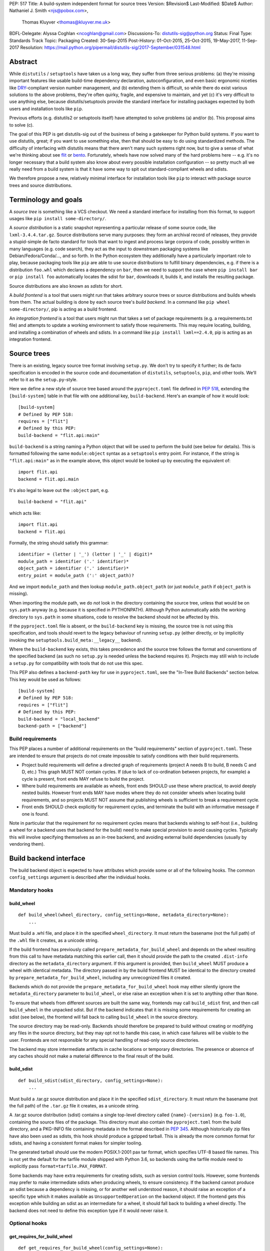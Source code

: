 PEP: 517
Title: A build-system independent format for source trees
Version: $Revision$
Last-Modified: $Date$
Author: Nathaniel J. Smith <njs@pobox.com>,
        Thomas Kluyver <thomas@kluyver.me.uk>
BDFL-Delegate: Alyssa Coghlan <ncoghlan@gmail.com>
Discussions-To: distutils-sig@python.org
Status: Final
Type: Standards Track
Topic: Packaging
Created: 30-Sep-2015
Post-History: 01-Oct-2015, 25-Oct-2015, 19-May-2017, 11-Sep-2017
Resolution: https://mail.python.org/pipermail/distutils-sig/2017-September/031548.html

==========
 Abstract
==========

While ``distutils`` / ``setuptools`` have taken us a long way, they
suffer from three serious problems: (a) they're missing important
features like usable build-time dependency declaration,
autoconfiguration, and even basic ergonomic niceties like `DRY
<https://en.wikipedia.org/wiki/Don%27t_repeat_yourself>`_-compliant
version number management, and (b) extending them is difficult, so
while there do exist various solutions to the above problems, they're
often quirky, fragile, and expensive to maintain, and yet (c) it's
very difficult to use anything else, because distutils/setuptools
provide the standard interface for installing packages expected by
both users and installation tools like ``pip``.

Previous efforts (e.g. distutils2 or setuptools itself) have attempted
to solve problems (a) and/or (b). This proposal aims to solve (c).

The goal of this PEP is get distutils-sig out of the business of being
a gatekeeper for Python build systems. If you want to use distutils,
great; if you want to use something else, then that should be easy to
do using standardized methods. The difficulty of interfacing with
distutils means that there aren't many such systems right now, but to
give a sense of what we're thinking about see `flit
<https://github.com/takluyver/flit>`_ or `bento
<https://cournape.github.io/Bento/>`_. Fortunately, wheels have now
solved many of the hard problems here -- e.g. it's no longer necessary
that a build system also know about every possible installation
configuration -- so pretty much all we really need from a build system
is that it have some way to spit out standard-compliant wheels and
sdists.

We therefore propose a new, relatively minimal interface for
installation tools like ``pip`` to interact with package source trees
and source distributions.


=======================
 Terminology and goals
=======================

A *source tree* is something like a VCS checkout. We need a standard
interface for installing from this format, to support usages like
``pip install some-directory/``.

A *source distribution* is a static snapshot representing a particular
release of some source code, like ``lxml-3.4.4.tar.gz``. Source
distributions serve many purposes: they form an archival record of
releases, they provide a stupid-simple de facto standard for tools
that want to ingest and process large corpora of code, possibly
written in many languages (e.g. code search), they act as the input to
downstream packaging systems like Debian/Fedora/Conda/..., and so
forth. In the Python ecosystem they additionally have a particularly
important role to play, because packaging tools like ``pip`` are able
to use source distributions to fulfill binary dependencies, e.g. if
there is a distribution ``foo.whl`` which declares a dependency on
``bar``, then we need to support the case where ``pip install bar`` or
``pip install foo`` automatically locates the sdist for ``bar``,
downloads it, builds it, and installs the resulting package.

Source distributions are also known as *sdists* for short.

A *build frontend* is a tool that users might run that takes arbitrary
source trees or source distributions and builds wheels from them. The
actual building is done by each source tree's *build backend*. In a
command like ``pip wheel some-directory/``, pip is acting as a build
frontend.

An *integration frontend* is a tool that users might run that takes a
set of package requirements (e.g. a requirements.txt file) and
attempts to update a working environment to satisfy those
requirements. This may require locating, building, and installing a
combination of wheels and sdists. In a command like ``pip install
lxml==2.4.0``, pip is acting as an integration frontend.


==============
 Source trees
==============

There is an existing, legacy source tree format involving
``setup.py``. We don't try to specify it further; its de facto
specification is encoded in the source code and documentation of
``distutils``, ``setuptools``, ``pip``, and other tools. We'll refer
to it as the ``setup.py``\-style.

Here we define a new style of source tree based around the
``pyproject.toml`` file defined in :pep:`518`, extending the
``[build-system]`` table in that file with one additional key,
``build-backend``. Here's an example of how it would look::

    [build-system]
    # Defined by PEP 518:
    requires = ["flit"]
    # Defined by this PEP:
    build-backend = "flit.api:main"

``build-backend`` is a string naming a Python object that will be
used to perform the build (see below for details). This is formatted
following the same ``module:object`` syntax as a ``setuptools`` entry
point. For instance, if the string is ``"flit.api:main"`` as in the
example above, this object would be looked up by executing the
equivalent of::

    import flit.api
    backend = flit.api.main

It's also legal to leave out the ``:object`` part, e.g. ::

    build-backend = "flit.api"

which acts like::

    import flit.api
    backend = flit.api

Formally, the string should satisfy this grammar::

    identifier = (letter | '_') (letter | '_' | digit)*
    module_path = identifier ('.' identifier)*
    object_path = identifier ('.' identifier)*
    entry_point = module_path (':' object_path)?

And we import ``module_path`` and then lookup
``module_path.object_path`` (or just ``module_path`` if
``object_path`` is missing).

When importing the module path, we do *not* look in the directory containing the
source tree, unless that would be on ``sys.path`` anyway (e.g. because it is
specified in PYTHONPATH). Although Python automatically adds the working
directory to ``sys.path`` in some situations, code to resolve the backend should
not be affected by this.

If the ``pyproject.toml`` file is absent, or the ``build-backend``
key is missing, the source tree is not using this specification, and
tools should revert to the legacy behaviour of running ``setup.py`` (either
directly, or by implicitly invoking the ``setuptools.build_meta:__legacy__``
backend).

Where the ``build-backend`` key exists, this takes precedence and the source tree follows the format and
conventions of the specified backend (as such no ``setup.py`` is needed unless the backend requires it).
Projects may still wish to include a ``setup.py`` for compatibility with tools that do not use this spec.

This PEP also defines a ``backend-path`` key for use in ``pyproject.toml``, see
the "In-Tree Build Backends" section below. This key would be used as follows::

    [build-system]
    # Defined by PEP 518:
    requires = ["flit"]
    # Defined by this PEP:
    build-backend = "local_backend"
    backend-path = ["backend"]


Build requirements
==================

This PEP places a number of additional requirements on the "build requirements"
section of ``pyproject.toml``. These are intended to ensure that projects do
not create impossible to satisfy conditions with their build requirements.

- Project build requirements will define a directed graph of requirements
  (project A needs B to build, B needs C and D, etc.) This graph MUST NOT
  contain cycles.  If (due to lack of co-ordination between projects, for
  example) a cycle is present, front ends MAY refuse to build the project.
- Where build requirements are available as wheels, front ends SHOULD use these
  where practical, to avoid deeply nested builds.  However front ends MAY have
  modes where they do not consider wheels when locating build requirements, and
  so projects MUST NOT assume that publishing wheels is sufficient to break a
  requirement cycle.
- Front ends SHOULD check explicitly for requirement cycles, and terminate
  the build with an informative message if one is found.

Note in particular that the requirement for no requirement cycles means that
backends wishing to self-host (i.e., building a wheel for a backend uses that
backend for the build) need to make special provision to avoid causing cycles.
Typically this will involve specifying themselves as an in-tree backend, and
avoiding external build dependencies (usually by vendoring them).


=========================
 Build backend interface
=========================

The build backend object is expected to have attributes which provide
some or all of the following hooks. The common ``config_settings``
argument is described after the individual hooks.

Mandatory hooks
===============

build_wheel
-----------

::

    def build_wheel(wheel_directory, config_settings=None, metadata_directory=None):
        ...

Must build a .whl file, and place it in the specified ``wheel_directory``. It
must return the basename (not the full path) of the ``.whl`` file it creates,
as a unicode string.

If the build frontend has previously called ``prepare_metadata_for_build_wheel``
and depends on the wheel resulting from this call to have metadata
matching this earlier call, then it should provide the path to the created
``.dist-info`` directory as the ``metadata_directory`` argument. If this
argument is provided, then ``build_wheel`` MUST produce a wheel with identical
metadata. The directory passed in by the build frontend MUST be
identical to the directory created by ``prepare_metadata_for_build_wheel``,
including any unrecognized files it created.

Backends which do not provide the ``prepare_metadata_for_build_wheel`` hook may
either silently ignore the ``metadata_directory`` parameter to ``build_wheel``,
or else raise an exception when it is set to anything other than ``None``.

To ensure that wheels from different sources are built the same way, frontends
may call ``build_sdist`` first, and then call ``build_wheel`` in the unpacked
sdist. But if the backend indicates that it is missing some requirements for
creating an sdist (see below), the frontend will fall back to calling
``build_wheel`` in the source directory.

The source directory may be read-only. Backends should therefore be
prepared to build without creating or modifying any files in the source
directory, but they may opt not to handle this case, in which case
failures will be visible to the user. Frontends are not responsible for
any special handling of read-only source directories.

The backend may store intermediate artifacts in cache locations or
temporary directories. The presence or absence of any caches should not
make a material difference to the final result of the build.

build_sdist
-----------

::

    def build_sdist(sdist_directory, config_settings=None):
        ...

Must build a .tar.gz source distribution and place it in the specified
``sdist_directory``. It must return the basename (not the full path) of the
``.tar.gz`` file it creates, as a unicode string.

A .tar.gz source distribution (sdist) contains a single top-level directory called
``{name}-{version}`` (e.g. ``foo-1.0``), containing the source files of the
package. This directory must also contain the
``pyproject.toml`` from the build directory, and a PKG-INFO file containing
metadata in the format described in
:pep:`345`. Although historically
zip files have also been used as sdists, this hook should produce a gzipped
tarball. This is already the more common format for sdists, and having a
consistent format makes for simpler tooling.

The generated tarball should use the modern POSIX.1-2001 pax tar format, which
specifies UTF-8 based file names. This is not yet the default for the tarfile
module shipped with Python 3.6, so backends using the tarfile module need to
explicitly pass ``format=tarfile.PAX_FORMAT``.

Some backends may have extra requirements for creating sdists, such as version
control tools. However, some frontends may prefer to make intermediate sdists
when producing wheels, to ensure consistency.
If the backend cannot produce an sdist because a dependency is missing, or
for another well understood reason, it should raise an exception of a specific
type which it makes available as ``UnsupportedOperation`` on the backend object.
If the frontend gets this exception while building an sdist as an intermediate
for a wheel, it should fall back to building a wheel directly.
The backend does not need to define this exception type if it would never raise
it.

Optional hooks
==============

get_requires_for_build_wheel
----------------------------

::

  def get_requires_for_build_wheel(config_settings=None):
      ...

This hook MUST return an additional list of strings containing :pep:`508`
dependency specifications, above and beyond those specified in the
``pyproject.toml`` file, to be installed when calling the ``build_wheel`` or
``prepare_metadata_for_build_wheel`` hooks.

Example::

  def get_requires_for_build_wheel(config_settings):
      return ["wheel >= 0.25", "setuptools"]

If not defined, the default implementation is equivalent to ``return []``.

prepare_metadata_for_build_wheel
--------------------------------

::

  def prepare_metadata_for_build_wheel(metadata_directory, config_settings=None):
      ...

Must create a ``.dist-info`` directory containing wheel metadata
inside the specified ``metadata_directory`` (i.e., creates a directory
like ``{metadata_directory}/{package}-{version}.dist-info/``). This
directory MUST be a valid ``.dist-info`` directory as defined in the
wheel specification, except that it need not contain ``RECORD`` or
signatures. The hook MAY also create other files inside this
directory, and a build frontend MUST preserve, but otherwise ignore, such files;
the intention
here is that in cases where the metadata depends on build-time
decisions, the build backend may need to record these decisions in
some convenient format for re-use by the actual wheel-building step.

This must return the basename (not the full path) of the ``.dist-info``
directory it creates, as a unicode string.

If a build frontend needs this information and the method is
not defined, it should call ``build_wheel`` and look at the resulting
metadata directly.

get_requires_for_build_sdist
----------------------------

::

  def get_requires_for_build_sdist(config_settings=None):
      ...

This hook MUST return an additional list of strings containing :pep:`508`
dependency specifications, above and beyond those specified in the
``pyproject.toml`` file. These dependencies will be installed when calling the
``build_sdist`` hook.

If not defined, the default implementation is equivalent to ``return []``.


.. note:: Editable installs

   This PEP originally specified another hook, ``install_editable``, to do an
   editable install (as with ``pip install -e``). It was removed due to the
   complexity of the topic, but may be specified in a later PEP.

   Briefly, the questions to be answered include: what reasonable ways existing
   of implementing an 'editable install'? Should the backend or the frontend
   pick how to make an editable install? And if the frontend does, what does it
   need from the backend to do so.

Config settings
===============

::

  config_settings

This argument, which is passed to all hooks, is an arbitrary
dictionary provided as an "escape hatch" for users to pass ad-hoc
configuration into individual package builds. Build backends MAY
assign any semantics they like to this dictionary. Build frontends
SHOULD provide some mechanism for users to specify arbitrary
string-key/string-value pairs to be placed in this dictionary.
For example, they might support some syntax like ``--package-config CC=gcc``.
In case a user provides duplicate string-keys, build frontends SHOULD
combine the corresponding string-values into a list of strings.
Build frontends MAY also provide arbitrary other mechanisms
for users to place entries in this dictionary. For example, ``pip``
might choose to map a mix of modern and legacy command line arguments
like::

  pip install                                           \
    --package-config CC=gcc                             \
    --global-option="--some-global-option"              \
    --build-option="--build-option1"                    \
    --build-option="--build-option2"

into a ``config_settings`` dictionary like::

  {
   "CC": "gcc",
   "--global-option": ["--some-global-option"],
   "--build-option": ["--build-option1", "--build-option2"],
  }

Of course, it's up to users to make sure that they pass options which
make sense for the particular build backend and package that they are
building.

The hooks may be called with positional or keyword arguments, so backends
implementing them should be careful to make sure that their signatures match
both the order and the names of the arguments above.

All hooks are run with working directory set to the root of the source
tree, and MAY print arbitrary informational text on stdout and
stderr. They MUST NOT read from stdin, and the build frontend MAY
close stdin before invoking the hooks.

The build frontend may capture stdout and/or stderr from the backend. If the
backend detects that an output stream is not a terminal/console (e.g.
``not sys.stdout.isatty()``), it SHOULD ensure that any output it writes to that
stream is UTF-8 encoded. The build frontend MUST NOT fail if captured output is
not valid UTF-8, but it MAY not preserve all the information in that case (e.g.
it may decode using the *replace* error handler in Python). If the output stream
is a terminal, the build backend is responsible for presenting its output
accurately, as for any program running in a terminal.

If a hook raises an exception, or causes the process to terminate,
then this indicates an error.


Build environment
=================

One of the responsibilities of a build frontend is to set up the
Python environment in which the build backend will run.

We do not require that any particular "virtual environment" mechanism
be used; a build frontend might use virtualenv, or venv, or no special
mechanism at all. But whatever mechanism is used MUST meet the
following criteria:

- All requirements specified by the project's build-requirements must
  be available for import from Python. In particular:

  - The ``get_requires_for_build_wheel`` and ``get_requires_for_build_sdist`` hooks are
    executed in an environment which contains the bootstrap requirements
    specified in the ``pyproject.toml`` file.

  - The ``prepare_metadata_for_build_wheel`` and ``build_wheel`` hooks are
    executed in an environment which contains the
    bootstrap requirements from ``pyproject.toml`` and those specified by the
    ``get_requires_for_build_wheel`` hook.

  - The ``build_sdist`` hook is executed in an environment which contains the
    bootstrap requirements from ``pyproject.toml`` and those specified by the
    ``get_requires_for_build_sdist`` hook.

- This must remain true even for new Python subprocesses spawned by
  the build environment, e.g. code like::

    import sys, subprocess
    subprocess.check_call([sys.executable, ...])

  must spawn a Python process which has access to all the project's
  build-requirements. This is necessary e.g. for build backends that
  want to run legacy ``setup.py`` scripts in a subprocess.

- All command-line scripts provided by the build-required packages
  must be present in the build environment's PATH. For example, if a
  project declares a build-requirement on `flit
  <https://flit.readthedocs.org/en/latest/>`__, then the following must
  work as a mechanism for running the flit command-line tool::

    import subprocess
    import shutil
    subprocess.check_call([shutil.which("flit"), ...])

A build backend MUST be prepared to function in any environment which
meets the above criteria. In particular, it MUST NOT assume that it
has access to any packages except those that are present in the
stdlib, or that are explicitly declared as build-requirements.

Frontends should call each hook in a fresh subprocess, so that backends are
free to change process global state (such as environment variables or the
working directory). A Python library will be provided which frontends can use
to easily call hooks this way.

Recommendations for build frontends (non-normative)
---------------------------------------------------

A build frontend MAY use any mechanism for setting up a build
environment that meets the above criteria. For example, simply
installing all build-requirements into the global environment would be
sufficient to build any compliant package -- but this would be
sub-optimal for a number of reasons. This section contains
non-normative advice to frontend implementors.

A build frontend SHOULD, by default, create an isolated environment
for each build, containing only the standard library and any
explicitly requested build-dependencies. This has two benefits:

- It allows for a single installation run to build multiple packages
  that have contradictory build-requirements. E.g. if package1
  build-requires pbr==1.8.1, and package2 build-requires pbr==1.7.2,
  then these cannot both be installed simultaneously into the global
  environment -- which is a problem when the user requests ``pip
  install package1 package2``. Or if the user already has pbr==1.8.1
  installed in their global environment, and a package build-requires
  pbr==1.7.2, then downgrading the user's version would be rather
  rude.

- It acts as a kind of public health measure to maximize the number of
  packages that actually do declare accurate build-dependencies. We
  can write all the strongly worded admonitions to package authors we
  want, but if build frontends don't enforce isolation by default,
  then we'll inevitably end up with lots of packages on PyPI that
  build fine on the original author's machine and nowhere else, which
  is a headache that no-one needs.

However, there will also be situations where build-requirements are
problematic in various ways. For example, a package author might
accidentally leave off some crucial requirement despite our best
efforts; or, a package might declare a build-requirement on ``foo >=
1.0`` which worked great when 1.0 was the latest version, but now 1.1
is out and it has a showstopper bug; or, the user might decide to
build a package against numpy==1.7 -- overriding the package's
preferred numpy==1.8 -- to guarantee that the resulting build will be
compatible at the C ABI level with an older version of numpy (even if
this means the resulting build is unsupported upstream). Therefore,
build frontends SHOULD provide some mechanism for users to override
the above defaults. For example, a build frontend could have a
``--build-with-system-site-packages`` option that causes the
``--system-site-packages`` option to be passed to
virtualenv-or-equivalent when creating build environments, or a
``--build-requirements-override=my-requirements.txt`` option that
overrides the project's normal build-requirements.

The general principle here is that we want to enforce hygiene on
package *authors*, while still allowing *end-users* to open up the
hood and apply duct tape when necessary.


In-tree build backends
======================

In certain circumstances, projects may wish to include the source code for the
build backend directly in the source tree, rather than referencing the backend
via the ``requires`` key. Two specific situations where this would be expected
are:

- Backends themselves, which want to use their own features for building
  themselves ("self-hosting backends")
- Project-specific backends, typically consisting of a custom wrapper around a
  standard backend, where the wrapper is too project-specific to be worth
  distributing independently ("in-tree backends")

Projects can specify that their backend code is hosted in-tree by including the
``backend-path`` key in ``pyproject.toml``. This key contains a list of
directories, which the frontend will add to the start of ``sys.path`` when
loading the backend, and running the backend hooks.

There are two restrictions on the content of the ``backend-path`` key:

- Directories in ``backend-path`` are interpreted as relative to the project
  root, and MUST refer to a location within the source tree (after relative
  paths and symbolic links have been resolved).
- The backend code MUST be loaded from one of the directories specified in
  ``backend-path`` (i.e., it is not permitted to specify ``backend-path`` and
  *not* have in-tree backend code).

The first restriction is to ensure that source trees remain self-contained,
and cannot refer to locations outside of the source tree. Frontends SHOULD
check this condition (typically by resolving the location to an absolute path
and resolving symbolic links, and then checking it against the project root),
and fail with an error message if it is violated.

The ``backend-path`` feature is intended to support the implementation of
in-tree backends, and not to allow configuration of existing backends. The
second restriction above is specifically to ensure that this is how the feature
is used. Front ends MAY enforce this check, but are not required to. Doing so
would typically involve checking the backend's ``__file__`` attribute against
the locations in ``backend-path``.


======================
 Source distributions
======================

We continue with the legacy sdist format, adding some new restrictions.
This format is mostly
undefined, but basically comes down to: a file named
``{NAME}-{VERSION}.{EXT}``, which unpacks into a buildable source tree
called ``{NAME}-{VERSION}/``. Traditionally these have always
contained ``setup.py``\-style source trees; we now allow them to also
contain ``pyproject.toml``\-style source trees.

Integration frontends require that an sdist named
``{NAME}-{VERSION}.{EXT}`` will generate a wheel named
``{NAME}-{VERSION}-{COMPAT-INFO}.whl``.

The new restrictions for sdists built by :pep:`517` backends are:

- They will be gzipped tar archives, with the ``.tar.gz`` extension. Zip
  archives, or other compression formats for tarballs, are not allowed at
  present.
- Tar archives must be created in the modern POSIX.1-2001 pax tar format, which
  uses UTF-8 for file names.
- The source tree contained in an sdist is expected to include the
  ``pyproject.toml`` file.

====================
 Evolutionary notes
====================

A goal here is to make it as simple as possible to convert old-style
sdists to new-style sdists. (E.g., this is one motivation for
supporting dynamic build requirements.) The ideal would be that there
would be a single static ``pyproject.toml`` that could be dropped into any
"version 0" VCS checkout to convert it to the new shiny. This is
probably not 100% possible, but we can get close, and it's important
to keep track of how close we are... hence this section.

A rough plan would be: Create a build system package
(``setuptools_pypackage`` or whatever) that knows how to speak
whatever hook language we come up with, and convert them into calls to
``setup.py``. This will probably require some sort of hooking or
monkeypatching to setuptools to provide a way to extract the
``setup_requires=`` argument when needed, and to provide a new version
of the sdist command that generates the new-style format. This all
seems doable and sufficient for a large proportion of packages (though
obviously we'll want to prototype such a system before we finalize
anything here). (Alternatively, these changes could be made to
setuptools itself rather than going into a separate package.)

But there remain two obstacles that mean we probably won't be able to
automatically upgrade packages to the new format:

1) There currently exist packages which insist on particular packages
   being available in their environment before setup.py is
   executed. This means that if we decide to execute build scripts in
   an isolated virtualenv-like environment, then projects will need to
   check whether they do this, and if so then when upgrading to the
   new system they will have to start explicitly declaring these
   dependencies (either via ``setup_requires=`` or via static
   declaration in ``pyproject.toml``).

2) There currently exist packages which do not declare consistent
   metadata (e.g. ``egg_info`` and ``bdist_wheel`` might get different
   ``install_requires=``). When upgrading to the new system, projects
   will have to evaluate whether this applies to them, and if so they
   will need to stop doing that.


==================
 Rejected options
==================

* We discussed making the wheel and sdist hooks build unpacked directories
  containing the same contents as their respective archives. In some cases this
  could avoid the need to pack and unpack an archive, but this seems like
  premature optimisation. It's advantageous for tools to work with archives
  as the canonical interchange formats (especially for wheels, where the archive
  format is already standardised). Close control of archive creation is
  important for reproducible builds. And it's not clear that tasks requiring an
  unpacked distribution will be more common than those requiring an archive.
* We considered an extra hook to copy files to a build directory before invoking
  ``build_wheel``. Looking at existing build systems, we found that passing
  a build directory into ``build_wheel`` made more sense for many tools than
  pre-emptively copying files into a build directory.
* The idea of passing ``build_wheel`` a build directory was then also deemed an
  unnecessary complication. Build tools can use a temporary directory or a cache
  directory to store intermediate files while building. If there is a need, a
  frontend-controlled cache directory could be added in the future.
* For ``build_sdist`` to signal a failure for an expected reason, various
  options were debated at great length, including raising
  ``NotImplementedError`` and returning either ``NotImplemented`` or ``None``.
  Please do not attempt to reopen this discussion without an *extremely* good
  reason, because we are quite tired of it.
* Allowing the backend to be imported from files in the source tree would be
  more consistent with the way Python imports often work. However, not allowing
  this prevents confusing errors from clashing module names. The initial
  version of this PEP did not provide a means to allow backends to be
  imported from files within the source tree, but the ``backend-path`` key
  was added in the next revision to allow projects to opt into this behaviour
  if needed.


===============================
 Summary of changes to PEP 517
===============================

The following changes were made to this PEP after the initial reference
implementation was released in pip 19.0.

* Cycles in build requirements were explicitly prohibited.
* Support for in-tree backends and self-hosting of backends was added by
  the introduction of the ``backend-path`` key in the ``[build-system]``
  table.
* Clarified that the ``setuptools.build_meta:__legacy__`` :pep:`517` backend is
  an acceptable alternative to directly invoking ``setup.py`` for source trees
  that don't specify ``build-backend`` explicitly.


===================================
 Appendix A: Comparison to PEP 516
===================================

:pep:`516` is a competing proposal to specify a build system interface, which
has now been rejected in favour of this PEP. The primary difference is
that our build backend is defined via a Python hook-based interface
rather than a command-line based interface.

This appendix documents the arguments advanced for this PEP over :pep:`516`.

We do *not* expect that specifying Python hooks rather than command line
interfaces will, by itself, reduce the
complexity of calling into the backend, because build frontends will
in any case want to run hooks inside a child -- this is important to
isolate the build frontend itself from the backend code and to better
control the build backends execution environment. So under both
proposals, there will need to be some code in ``pip`` to spawn a
subprocess and talk to some kind of command-line/IPC interface, and
there will need to be some code in the subprocess that knows how to
parse these command line arguments and call the actual build backend
implementation. So this diagram applies to all proposals equally::

  +-----------+          +---------------+           +----------------+
  | frontend  | -spawn-> | child cmdline | -Python-> |    backend     |
  |   (pip)   |          |   interface   |           | implementation |
  +-----------+          +---------------+           +----------------+



The key difference between the two approaches is how these interface
boundaries map onto project structure::

  .-= This PEP =-.

  +-----------+          +---------------+    |      +----------------+
  | frontend  | -spawn-> | child cmdline | -Python-> |    backend     |
  |   (pip)   |          |   interface   |    |      | implementation |
  +-----------+          +---------------+    |      +----------------+
                                              |
  |______________________________________|    |
     Owned by pip, updated in lockstep        |
                                              |
                                              |
                                   PEP-defined interface boundary
                                 Changes here require distutils-sig


  .-= Alternative =-.

  +-----------+    |     +---------------+           +----------------+
  | frontend  | -spawn-> | child cmdline | -Python-> |    backend     |
  |   (pip)   |    |     |   interface   |           | implementation |
  +-----------+    |     +---------------+           +----------------+
                   |
                   |     |____________________________________________|
                   |      Owned by build backend, updated in lockstep
                   |
      PEP-defined interface boundary
    Changes here require distutils-sig


By moving the PEP-defined interface boundary into Python code, we gain
three key advantages.

**First**, because there will likely be only a small number of build
frontends (``pip``, and... maybe a few others?), while there will
likely be a long tail of custom build backends (since these are chosen
separately by each package to match their particular build
requirements), the actual diagrams probably look more like::

  .-= This PEP =-.

  +-----------+          +---------------+           +----------------+
  | frontend  | -spawn-> | child cmdline | -Python+> |    backend     |
  |   (pip)   |          |   interface   |        |  | implementation |
  +-----------+          +---------------+        |  +----------------+
                                                  |
                                                  |  +----------------+
                                                  +> |    backend     |
                                                  |  | implementation |
                                                  |  +----------------+
                                                  :
                                                  :

  .-= Alternative =-.

  +-----------+          +---------------+           +----------------+
  | frontend  | -spawn+> | child cmdline | -Python-> |    backend     |
  |   (pip)   |       |  |   interface   |           | implementation |
  +-----------+       |  +---------------+           +----------------+
                      |
                      |  +---------------+           +----------------+
                      +> | child cmdline | -Python-> |    backend     |
                      |  |   interface   |           | implementation |
                      |  +---------------+           +----------------+
                      :
                      :

That is, this PEP leads to less total code in the overall
ecosystem. And in particular, it reduces the barrier to entry of
making a new build system. For example, this is a complete, working
build backend::

    # mypackage_custom_build_backend.py
    import os.path
    import pathlib
    import shutil
    import tarfile

    SDIST_NAME = "mypackage-0.1"
    SDIST_FILENAME = SDIST_NAME + ".tar.gz"
    WHEEL_FILENAME = "mypackage-0.1-py2.py3-none-any.whl"

    #################
    # sdist creation
    #################

    def _exclude_hidden_and_special_files(archive_entry):
        """Tarfile filter to exclude hidden and special files from the archive"""
        if archive_entry.isfile() or archive_entry.isdir():
            if not os.path.basename(archive_entry.name).startswith("."):
                return archive_entry

    def _make_sdist(sdist_dir):
        """Make an sdist and return both the Python object and its filename"""
        sdist_path = pathlib.Path(sdist_dir) / SDIST_FILENAME
        sdist = tarfile.open(sdist_path, "w:gz", format=tarfile.PAX_FORMAT)
        # Tar up the whole directory, minus hidden and special files
        sdist.add(os.getcwd(), arcname=SDIST_NAME,
                  filter=_exclude_hidden_and_special_files)
        return sdist, SDIST_FILENAME

    def build_sdist(sdist_dir, config_settings):
        """PEP 517 sdist creation hook"""
        sdist, sdist_filename = _make_sdist(sdist_dir)
        return sdist_filename

    #################
    # wheel creation
    #################

    def get_requires_for_build_wheel(config_settings):
        """PEP 517 wheel building dependency definition hook"""
        # As a simple static requirement, this could also just be
        # listed in the project's build system dependencies instead
        return ["wheel"]

    def build_wheel(wheel_directory,
                    metadata_directory=None, config_settings=None):
        """PEP 517 wheel creation hook"""
        from wheel.archive import archive_wheelfile
        path = os.path.join(wheel_directory, WHEEL_FILENAME)
        archive_wheelfile(path, "src/")
        return WHEEL_FILENAME

Of course, this is a *terrible* build backend: it requires the user to
have manually set up the wheel metadata in
``src/mypackage-0.1.dist-info/``; when the version number changes it
must be manually updated in multiple places... but it works, and more features
could be added incrementally. Much experience suggests that large successful
projects often originate as quick hacks (e.g., Linux -- "just a hobby,
won't be big and professional"; `IPython/Jupyter
<https://en.wikipedia.org/wiki/IPython#Grants_and_awards>`_ -- `a grad
student's $PYTHONSTARTUP file
<http://blog.fperez.org/2012/01/ipython-notebook-historical.html>`_),
so if our goal is to encourage the growth of a vibrant ecosystem of
good build tools, it's important to minimize the barrier to entry.


**Second**, because Python provides a simpler yet richer structure for
describing interfaces, we remove unnecessary complexity from the
specification -- and specifications are the worst place for
complexity, because changing specifications requires painful
consensus-building across many stakeholders. In the command-line
interface approach, we have to come up with ad hoc ways to map
multiple different kinds of inputs into a single linear command line
(e.g. how do we avoid collisions between user-specified configuration
arguments and PEP-defined arguments? how do we specify optional
arguments? when working with a Python interface these questions have
simple, obvious answers). When spawning and managing subprocesses,
there are many fiddly details that must be gotten right, subtle
cross-platform differences, and some of the most obvious approaches --
e.g., using stdout to return data for the ``build_requires`` operation
-- can create unexpected pitfalls (e.g., what happens when computing
the build requirements requires spawning some child processes, and
these children occasionally print an error message to stdout?
obviously a careful build backend author can avoid this problem, but
the most obvious way of defining a Python interface removes this
possibility entirely, because the hook return value is clearly
demarcated).

In general, the need to isolate build backends into their own process
means that we can't remove IPC complexity entirely -- but by placing
both sides of the IPC channel under the control of a single project,
we make it much cheaper to fix bugs in the IPC interface than if
fixing bugs requires coordinated agreement and coordinated changes
across the ecosystem.

**Third**, and most crucially, the Python hook approach gives us much
more powerful options for evolving this specification in the future.

For concreteness, imagine that next year we add a new
``build_sdist_from_vcs`` hook, which provides an alternative to the current
``build_sdist`` hook where the frontend is responsible for passing
version control tracking metadata to backends (including indicating when all
on disk files are tracked), rather than individual backends having to query that
information themselves. In order to manage the transition, we'd want it to be
possible for build frontends to transparently use ``build_sdist_from_vcs`` when
available and fall back onto ``build_sdist`` otherwise; and we'd want it to be
possible for build backends to define both methods, for compatibility
with both old and new build frontends.

Furthermore, our mechanism should also fulfill two more goals: (a) If
new versions of e.g. ``pip`` and ``flit`` are both updated to support
the new interface, then this should be sufficient for it to be used;
in particular, it should *not* be necessary for every project that
*uses* ``flit`` to update its individual ``pyproject.toml`` file. (b)
We do not want to have to spawn extra processes just to perform this
negotiation, because process spawns can easily become a bottleneck when
deploying large multi-package stacks on some platforms (Windows).

In the interface described here, all of these goals are easy to
achieve. Because ``pip`` controls the code that runs inside the child
process, it can easily write it to do something like::

    command, backend, args = parse_command_line_args(...)
    if command == "build_sdist":
       if hasattr(backend, "build_sdist_from_vcs"):
           backend.build_sdist_from_vcs(...)
       elif hasattr(backend, "build_sdist"):
           backend.build_sdist(...)
       else:
           # error handling

In the alternative where the public interface boundary is placed at
the subprocess call, this is not possible -- either we need to spawn
an extra process just to query what interfaces are supported (as was
included in an earlier draft of :pep:`516`, an alternative to this), or
else we give up on autonegotiation entirely (as in the current version
of that PEP), meaning that any changes in the interface will require
N individual packages to update their ``pyproject.toml`` files before
any change can go live, and that any changes will necessarily be
restricted to new releases.

One specific consequence of this is that in this PEP, we're able to
make the ``prepare_metadata_for_build_wheel`` command optional. In our design,
this can be readily handled by build frontends, which can put code in
their subprocess runner like::

    def dump_wheel_metadata(backend, working_dir):
        """Dumps wheel metadata to working directory.

           Returns absolute path to resulting metadata directory
        """
        if hasattr(backend, "prepare_metadata_for_build_wheel"):
            subdir = backend.prepare_metadata_for_build_wheel(working_dir)
        else:
            wheel_fname = backend.build_wheel(working_dir)
            already_built = os.path.join(working_dir, "ALREADY_BUILT_WHEEL")
            with open(already_built, "w") as f:
                f.write(wheel_fname)
            subdir = unzip_metadata(os.path.join(working_dir, wheel_fname))
        return os.path.join(working_dir, subdir)

    def ensure_wheel_is_built(backend, output_dir, working_dir, metadata_dir):
        """Ensures built wheel is available in output directory

           Returns absolute path to resulting wheel file
        """
        already_built = os.path.join(working_dir, "ALREADY_BUILT_WHEEL")
        if os.path.exists(already_built):
            with open(already_built, "r") as f:
                wheel_fname = f.read().strip()
            working_path = os.path.join(working_dir, wheel_fname)
            final_path = os.path.join(output_dir, wheel_fname)
            os.rename(working_path, final_path)
            os.remove(already_built)
        else:
            wheel_fname = backend.build_wheel(output_dir, metadata_dir=metadata_dir)
        return os.path.join(output_dir, wheel_fname)

and thus expose a totally uniform interface to the rest of the frontend,
with no extra subprocess calls, no duplicated builds, etc. But
obviously this is the kind of code that you only want to write as part
of a private, within-project interface (e.g. the given example requires that
the working directory be shared between the two calls, but not with any
other wheel builds, and that the return value from the metadata helper function
will be passed back in to the wheel building one).

(And, of course, making the ``metadata`` command optional is one piece
of lowering the barrier to entry for developing new backends, as discussed
above.)


Other differences
=================

Besides the key command line versus Python hook difference described
above, there are a few other differences in this proposal:

* Metadata command is optional (as described above).

* We return metadata as a directory, rather than a single METADATA
  file. This aligns better with the way that in practice wheel metadata
  is distributed across multiple files (e.g. entry points), and gives us
  more options in the future. (For example, instead of following the PEP
  426 proposal of switching the format of METADATA to JSON, we might
  decide to keep the existing METADATA the way it is for backcompat,
  while adding new extensions as JSON "sidecar" files inside the same
  directory. Or maybe not; the point is it keeps our options more open.)

* We provide a mechanism for passing information between the metadata
  step and the wheel building step. I guess everyone probably will
  agree this is a good idea?

* We provide more detailed recommendations about the build environment,
  but these aren't normative anyway.


===========
 Copyright
===========

This document has been placed in the public domain.
